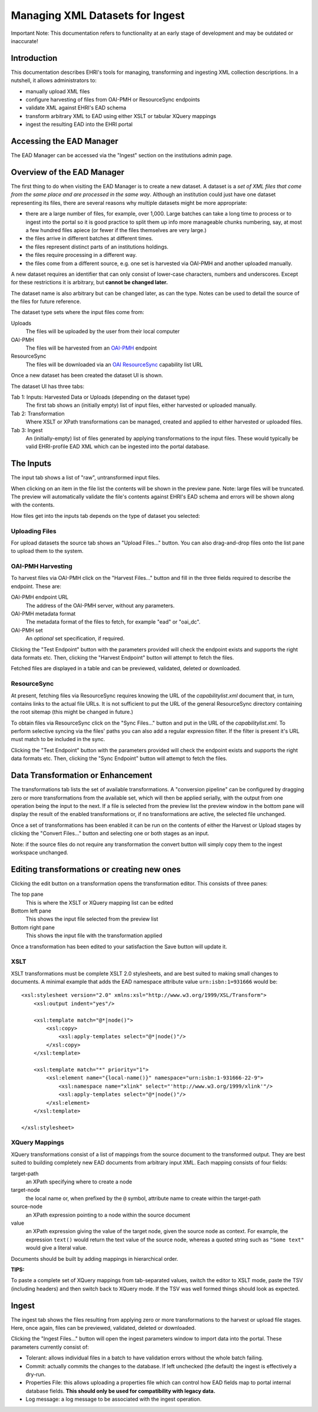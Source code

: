*********************************
Managing XML Datasets for Ingest
*********************************

.. role:: alert-danger

:alert-danger:`Important Note: This documentation refers to functionality at an early stage of development and may be outdated or inaccurate!`


Introduction
============

This documentation describes EHRI's tools for managing, transforming and ingesting XML collection descriptions. In a
nutshell, it allows administrators to:

* manually upload XML files
* configure harvesting of files from OAI-PMH or ResourceSync endpoints
* validate XML against EHRI's EAD schema
* transform arbitrary XML to EAD using either XSLT or tabular XQuery mappings
* ingest the resulting EAD into the EHRI portal

Accessing the EAD Manager
=========================

The EAD Manager can be accessed via the "Ingest" section on the institutions admin page. 



Overview of the EAD Manager
===========================

.. image:: images/data-management-new-dataset.png
    :alt: The data management default screen with new dataset form

The first thing to do when visiting the EAD Manager is to create a new dataset. A dataset is a *set
of XML files that come from the same place and are processed in the same way*. Although an institution could just have
one dataset representing its files, there are several reasons why multiple datasets might be more appropriate:

* there are a large number of files, for example, over 1,000. Large batches can take a long time to process or to ingest
  into the portal so it is good practice to split them up info more manageable chunks numbering, say, at most a few
  hundred files apiece (or fewer if the files themselves are very large.)
* the files arrive in different batches at different times.
* the files represent distinct parts of an institutions holdings.
* the files require processing in a different way.
* the files come from a different source, e.g. one set is harvested via OAI-PMH and another uploaded manually.

A new dataset requires an identifier that can only consist of lower-case characters, numbers and underscores. Except for
these restrictions it is arbitrary, but **cannot be changed later.**

The dataset name is also arbitrary but can be changed later, as can the type. Notes can be used to detail the source of
the files for future reference.

The dataset type sets where the input files come from:

Uploads
    The files will be uploaded by the user from their local computer

OAI-PMH
    The files will be harvested from an `OAI-PMH <https://www.openarchives.org/pmh/>`__ endpoint

ResourceSync
    The files will be downloaded via an `OAI ResourceSync <http://www.openarchives.org/rs/toc>`__ capability list URL


Once a new dataset has been created the dataset UI is shown.



.. image:: images/data-management-overview.png
    :alt: The dataset UI

The dataset UI has three tabs:

Tab 1: Inputs: Harvested Data or Uploads (depending on the dataset type)
  The first tab shows an (initially empty) list of input files, either harvested or uploaded manually.

Tab 2: Transformation
  Where XSLT or XPath transformations can be managed, created and applied to either harvested or uploaded files.

Tab 3: Ingest
  An (initially-empty) list of files generated by applying transformations to the input files. These would typically
  be valid EHRI-profile EAD XML which can be ingested into the portal database.


The Inputs
==========

The input tab shows a list of "raw", untransformed input files.

.. image:: images/data-management-preview.png
    :alt: Previewing a source file

When clicking on an item in the file list the contents will be shown in the preview pane. Note: large files will be
truncated. The preview will automatically validate the file's contents against EHRI's EAD schema and errors will be
shown along with the contents.

How files get into the inputs tab depends on the type of dataset you selected:

Uploading Files
---------------

.. image:: images/data-management-upload.png
    :alt: The data management upload tab

For upload datasets the source tab shows an "Upload Files..." button. You can also drag-and-drop files onto the list
pane to upload them to the system.

OAI-PMH Harvesting
------------------

.. image:: images/data-management-harvesting.png
    :alt: The data management input tab for an OAI-PMH dataset

To harvest files via OAI-PMH click on the "Harvest Files..." button and fill in the three fields required to describe the endpoint. These are:

OAI-PMH endpoint URL
  The address of the OAI-PMH server, without any parameters.

OAI-PMH metadata format
  The metadata format of the files to fetch, for example "ead" or "oai_dc".

OAI-PMH set
  An *optional* set specification, if required.

Clicking the "Test Endpoint" button with the parameters provided will check the endpoint exists and supports
the right data formats etc. Then, clicking the "Harvest Endpoint" button will attempt to fetch the files.

Fetched files are displayed in a table and can be previewed, validated, deleted or downloaded.

ResourceSync
------------

.. image:: images/data-management-resourcesync.png
    :alt: The data management input tab for a ResourceSync dataset

At present, fetching files via ResourceSync requires knowing the URL of the *capabilitylist.xml* document that, in turn, contains links to the actual file URLs. It is not sufficient to put the URL of the general ResourceSync directory containing the root sitemap (this might be changed in future.) 

To obtain files via ResourceSync click on the "Sync Files..." button and put in the URL of the *capabilitylist.xml*. To
perform selective syncing via the files' paths you can also add a regular expression filter. If the filter is present
it's URL must match to be included in the sync.

Clicking the "Test Endpoint" button with the parameters provided will check the endpoint exists and supports
the right data formats etc. Then, clicking the "Sync Endpoint" button will attempt to fetch the files.



Data Transformation or Enhancement
==================================

.. image:: images/data-management-transformations.png
    :alt: The data management transformation tab

The transformations tab lists the set of available transformations. A "conversion pipeline" can be configured
by dragging zero or more transformations from the available set, which will then be applied serially, with the
output from one operation being the input to the next. If a file is selected from the preview list the preview 
window in the bottom pane will display the result of the enabled transformations or, if no transformations are active, the 
selected file unchanged.

Once a set of transformations has been enabled it can be run on the contents of either the Harvest or Upload stages by
clicking the "Convert Files..." button and selecting one or both stages as an input.

Note: if the source files do not require any transformation the convert button will simply copy them to the ingest
workspace unchanged.

Editing transformations or creating new ones
============================================

.. image:: images/data-management-edit-transformation.png
    :alt: The data management transformation editor

Clicking the edit button on a transformation opens the transformation editor. This consists of three panes:

The top pane
  This is where the XSLT or XQuery mapping list can be edited

Bottom left pane
  This shows the input file selected from the preview list

Bottom right pane
  This shows the input file with the transformation applied

Once a transformation has been edited to your satisfaction the Save button will update it.

XSLT
----

XSLT transformations must be complete XSLT 2.0 stylesheets, and are best suited to making small changes to
documents. A minimal example that adds the EAD namespace attribute value ``urn:isbn:1=931666`` would be::

    <xsl:stylesheet version="2.0" xmlns:xsl="http://www.w3.org/1999/XSL/Transform">
        <xsl:output indent="yes"/>

        <xsl:template match="@*|node()">
            <xsl:copy>
                <xsl:apply-templates select="@*|node()"/>
            </xsl:copy>
        </xsl:template>

        <xsl:template match="*" priority="1">
            <xsl:element name="{local-name()}" namespace="urn:isbn:1-931666-22-9">
                <xsl:namespace name="xlink" select="'http://www.w3.org/1999/xlink'"/>
                <xsl:apply-templates select="@*|node()"/>
            </xsl:element>
        </xsl:template>

    </xsl:stylesheet>

XQuery Mappings
---------------

XQuery transformations consist of a list of mappings from the source document to the transformed output. They are best
suited to building completely new EAD documents from arbitrary input XML. Each mapping consists of four fields:

target-path
  an XPath specifying where to create a node

target-node
  the local name or, when prefixed by the ``@`` symbol, attribute name to create within the target-path

source-node
  an XPath expression pointing to a node within the source document

value
  an XPath expression giving the value of the target node, given the source node as context. For example,
  the expression ``text()`` would return the text value of the source node, whereas a quoted string such
  as ``"Some text"`` would give a literal value.

Documents should be built by adding mappings in hierarchical order.

**TIPS:**

To paste a complete set of XQuery mappings from tab-separated values, switch the editor to XSLT mode, paste
the TSV (including headers) and then switch back to XQuery mode. If the TSV was well formed things should look
as expected.

Ingest
======

.. image:: images/data-management-ingest.png
    :alt: The data management ingest tab

The ingest tab shows the files resulting from applying zero or more transformations to the harvest or upload
file stages. Here, once again, files can be previewed, validated, deleted or downloaded.

Clicking the "Ingest Files..." button will open the ingest parameters window to import data into the portal.
These parameters currently consist of:

* Tolerant: allows individual files in a batch to have validation errors without the whole batch failing.
* Commit: actually commits the changes to the database. If left unchecked (the default) the ingest is effectively a
  dry-run.
* Properties File: this allows uploading a properties file which can control how EAD fields map to portal internal
  database fields. **This should only be used for compatibility with legacy data.**
* Log message: a log message to be associated with the ingest operation.

